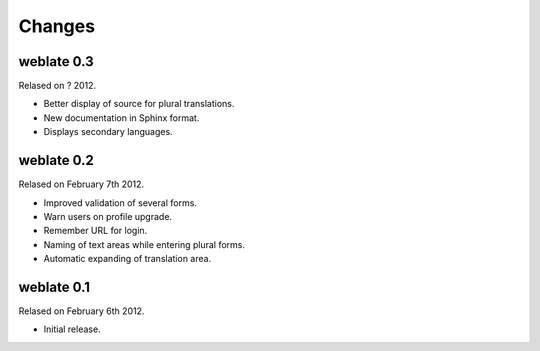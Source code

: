 Changes
=======

weblate 0.3
-----------

Relased on ? 2012.

* Better display of source for plural translations.
* New documentation in Sphinx format.
* Displays secondary languages.

weblate 0.2
-----------

Relased on February 7th 2012.

* Improved validation of several forms.
* Warn users on profile upgrade.
* Remember URL for login.
* Naming of text areas while entering plural forms.
* Automatic expanding of translation area.

weblate 0.1
-----------

Relased on February 6th 2012.

* Initial release.
